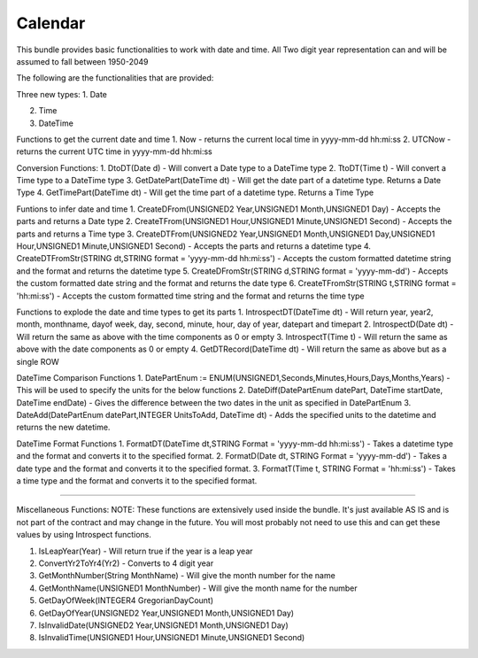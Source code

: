 Calendar
===========

This bundle provides basic functionalities to work with date and time. 
All Two digit year representation can and will be assumed to fall between 1950-2049 

The following are the functionalities that are provided:

Three new types:
1. Date

2. Time

3. DateTime

Functions to get the current date and time
1. Now - returns the current local time in yyyy-mm-dd hh:mi:ss
2. UTCNow - returns the current UTC time in yyyy-mm-dd hh:mi:ss

Conversion Functions:
1. DtoDT(Date d) - Will convert a Date type to a DateTime type
2. TtoDT(Time t) - Will convert a Time type to a DateTime type
3. GetDatePart(DateTime dt) - Will get the date part of a datetime type. Returns a Date Type
4. GetTimePart(DateTime dt) - Will get the time part of a datetime type. Returns a Time Type

Funtions to infer date and time
1. CreateDFrom(UNSIGNED2 Year,UNSIGNED1 Month,UNSIGNED1 Day) - Accepts the parts and returns a Date type
2. CreateTFrom(UNSIGNED1 Hour,UNSIGNED1 Minute,UNSIGNED1 Second) - Accepts the parts and returns a Time type
3. CreateDTFrom(UNSIGNED2 Year,UNSIGNED1 Month,UNSIGNED1 Day,UNSIGNED1 Hour,UNSIGNED1 Minute,UNSIGNED1 Second) - Accepts the parts and returns a datetime type
4. CreateDTFromStr(STRING dt,STRING format = 'yyyy-mm-dd hh:mi:ss') - Accepts the custom formatted datetime string and the format and returns the datetime type  
5. CreateDFromStr(STRING d,STRING format = 'yyyy-mm-dd') - Accepts the custom formatted date string and the format and returns the date type
6. CreateTFromStr(STRING t,STRING format = 'hh:mi:ss') - Accepts the custom formatted time string and the format and returns the time type   

Functions to explode the date and time types to get its parts
1. IntrospectDT(DateTime dt) - Will return year, year2, month, monthname, dayof week, day, second, minute, hour, day of year, datepart and timepart
2. IntrospectD(Date dt) - Will return the same as above with the time components as 0 or empty
3. IntrospectT(Time t) - Will return the same as above with the date components as 0 or empty
4. GetDTRecord(DateTime dt) - Will return the same as above but as a single ROW

DateTime Comparison Functions
1. DatePartEnum := ENUM(UNSIGNED1,Seconds,Minutes,Hours,Days,Months,Years) - This will be used to specify the units for the below functions
2. DateDiff(DatePartEnum datePart, DateTime startDate, DateTime endDate) - Gives the difference between the two dates in the unit as specified in DatePartEnum
3. DateAdd(DatePartEnum datePart,INTEGER UnitsToAdd, DateTime dt) - Adds the specified units to the datetime and returns the new datetime.

DateTime Format Functions
1. FormatDT(DateTime dt,STRING Format = 'yyyy-mm-dd hh:mi:ss') - Takes a datetime type and the format and converts it to the specified format.
2. FormatD(Date dt, STRING Format = 'yyyy-mm-dd') - Takes a date type and the format and converts it to the specified format.
3. FormatT(Time t, STRING Format = 'hh:mi:ss') - Takes a time type and the format and converts it to the specified format.

-----------------------------------------------------------------------------------------------------------------------

Miscellaneous Functions:
NOTE:  These functions are extensively used inside the bundle. It's just available AS IS and is not part of the contract and 
may change in the future. You will most probably not need to use this and can get these values by using Introspect functions. 

1. IsLeapYear(Year) - Will return true if the year is a leap year
2. ConvertYr2ToYr4(Yr2) - Converts to 4 digit year
3. GetMonthNumber(String MonthName) - Will give the month number for the name
4. GetMonthName(UNSIGNED1 MonthNumber) - Will give the month name for the number
5. GetDayOfWeek(INTEGER4 GregorianDayCount)                        
6. GetDayOfYear(UNSIGNED2 Year,UNSIGNED1 Month,UNSIGNED1 Day)      
7. IsInvalidDate(UNSIGNED2 Year,UNSIGNED1 Month,UNSIGNED1 Day)    
8. IsInvalidTime(UNSIGNED1 Hour,UNSIGNED1 Minute,UNSIGNED1 Second)
